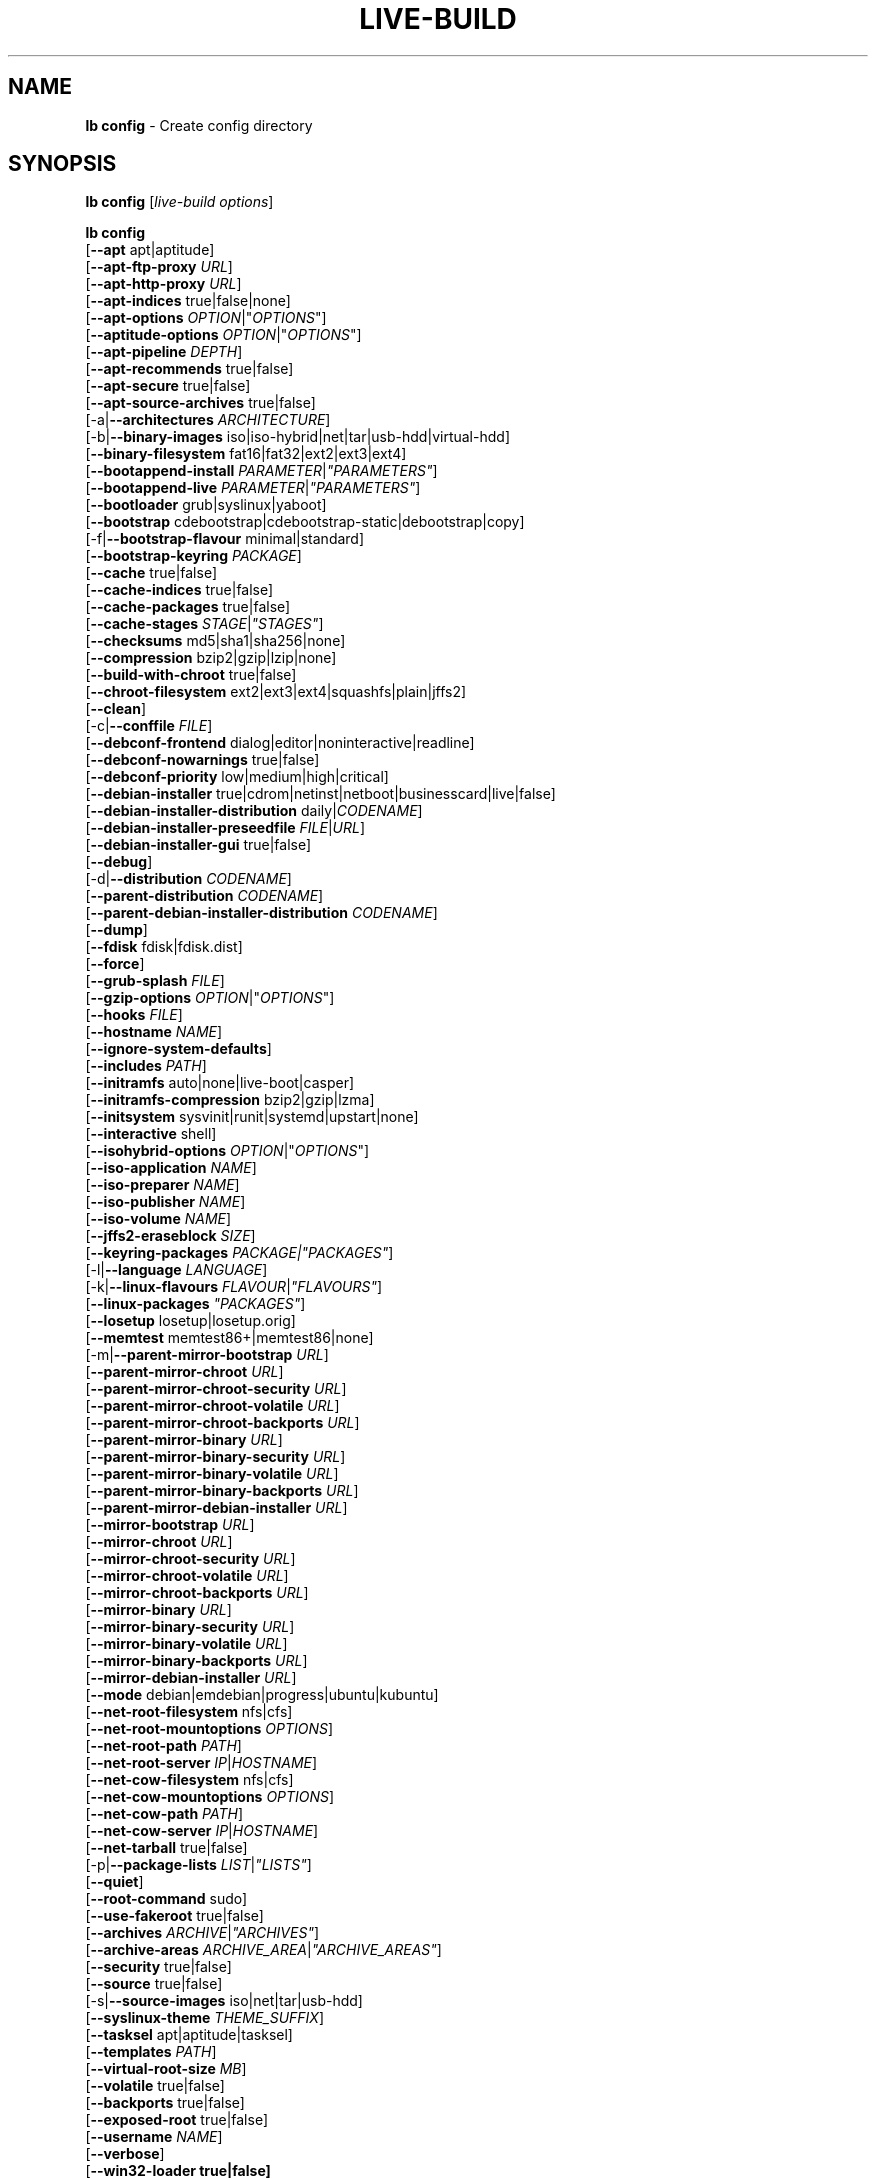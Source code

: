 .\"*******************************************************************
.\"
.\" This file was generated with po4a. Translate the source file.
.\"
.\"*******************************************************************
.TH LIVE\-BUILD 1 2011\-09\-07 3.0~a31\-1 "Debian Live Project"

.SH NAME
\fBlb config\fP \- Create config directory

.SH SYNOPSIS
\fBlb config\fP [\fIlive\-build options\fP]
.PP
.\" FIXME
\fBlb config\fP
.br
  [\fB\-\-apt\fP apt|aptitude]
.br
  [\fB\-\-apt\-ftp\-proxy\fP \fIURL\fP]
.br
  [\fB\-\-apt\-http\-proxy\fP \fIURL\fP]
.br
  [\fB\-\-apt\-indices\fP true|false|none]
.br
  [\fB\-\-apt\-options\fP \fIOPTION\fP|"\fIOPTIONS\fP"]
.br
  [\fB\-\-aptitude\-options\fP \fIOPTION\fP|"\fIOPTIONS\fP"]
.br
  [\fB\-\-apt\-pipeline\fP \fIDEPTH\fP]
.br
  [\fB\-\-apt\-recommends\fP true|false]
.br
  [\fB\-\-apt\-secure\fP true|false]
.br
  [\fB\-\-apt\-source\-archives\fP true|false]
.br
  [\-a|\fB\-\-architectures\fP \fIARCHITECTURE\fP]
.br
  [\-b|\fB\-\-binary\-images\fP iso|iso\-hybrid|net|tar|usb\-hdd|virtual\-hdd]
.br
  [\fB\-\-binary\-filesystem\fP fat16|fat32|ext2|ext3|ext4]
.br
  [\fB\-\-bootappend\-install\fP \fIPARAMETER\fP|\fI"PARAMETERS"\fP]
.br
  [\fB\-\-bootappend\-live\fP \fIPARAMETER\fP|\fI"PARAMETERS"\fP]
.br
  [\fB\-\-bootloader\fP grub|syslinux|yaboot]
.br
  [\fB\-\-bootstrap\fP cdebootstrap|cdebootstrap\-static|debootstrap|copy]
.br
  [\-f|\fB\-\-bootstrap\-flavour\fP minimal|standard]
.br
  [\fB\-\-bootstrap\-keyring\fP \fIPACKAGE\fP]
.br
  [\fB\-\-cache\fP true|false]
.br
  [\fB\-\-cache\-indices\fP true|false]
.br
  [\fB\-\-cache\-packages\fP true|false]
.br
  [\fB\-\-cache\-stages\fP \fISTAGE\fP|\fI"STAGES"\fP]
.br
  [\fB\-\-checksums\fP md5|sha1|sha256|none]
.br
  [\fB\-\-compression\fP bzip2|gzip|lzip|none]
.br
  [\fB\-\-build\-with\-chroot\fP true|false]
.br
  [\fB\-\-chroot\-filesystem\fP ext2|ext3|ext4|squashfs|plain|jffs2]
.br
  [\fB\-\-clean\fP]
.br
  [\-c|\fB\-\-conffile\fP \fIFILE\fP]
.br
  [\fB\-\-debconf\-frontend\fP dialog|editor|noninteractive|readline]
.br
  [\fB\-\-debconf\-nowarnings\fP true|false]
.br
  [\fB\-\-debconf\-priority\fP low|medium|high|critical]
.br
  [\fB\-\-debian\-installer\fP true|cdrom|netinst|netboot|businesscard|live|false]
.br
  [\fB\-\-debian\-installer\-distribution\fP daily|\fICODENAME\fP]
.br
  [\fB\-\-debian\-installer\-preseedfile\fP \fIFILE\fP|\fIURL\fP]
.br
  [\fB\-\-debian\-installer\-gui\fP true|false]
.br
  [\fB\-\-debug\fP]
.br
  [\-d|\fB\-\-distribution\fP \fICODENAME\fP]
.br
  [\fB\-\-parent\-distribution\fP \fICODENAME\fP]
.br
  [\fB\-\-parent\-debian\-installer\-distribution\fP \fICODENAME\fP]
.br
  [\fB\-\-dump\fP]
.br
  [\fB\-\-fdisk\fP fdisk|fdisk.dist]
.br
  [\fB\-\-force\fP]
.br
  [\fB\-\-grub\-splash\fP \fIFILE\fP]
.br
  [\fB\-\-gzip\-options\fP \fIOPTION\fP|"\fIOPTIONS\fP"]
.br
  [\fB\-\-hooks\fP \fIFILE\fP]
.br
  [\fB\-\-hostname\fP \fINAME\fP]
.br
  [\fB\-\-ignore\-system\-defaults\fP]
.br
  [\fB\-\-includes\fP \fIPATH\fP]
.br
  [\fB\-\-initramfs\fP auto|none|live\-boot|casper]
.br
  [\fB\-\-initramfs\-compression\fP bzip2|gzip|lzma]
.br
  [\fB\-\-initsystem\fP sysvinit|runit|systemd|upstart|none]
.br
  [\fB\-\-interactive\fP shell]
.br
  [\fB\-\-isohybrid\-options\fP \fIOPTION\fP|"\fIOPTIONS\fP"]
.br
  [\fB\-\-iso\-application\fP \fINAME\fP]
.br
  [\fB\-\-iso\-preparer\fP \fINAME\fP]
.br
  [\fB\-\-iso\-publisher\fP \fINAME\fP]
.br
  [\fB\-\-iso\-volume\fP \fINAME\fP]
.br
  [\fB\-\-jffs2\-eraseblock\fP \fISIZE\fP]
.br
  [\fB\-\-keyring\-packages\fP \fIPACKAGE|"PACKAGES"\fP]
.br
  [\-l|\fB\-\-language\fP \fILANGUAGE\fP]
.br
  [\-k|\fB\-\-linux\-flavours\fP \fIFLAVOUR\fP|\fI"FLAVOURS"\fP]
.br
  [\fB\-\-linux\-packages\fP \fI"PACKAGES"\fP]
.br
  [\fB\-\-losetup\fP losetup|losetup.orig]
.br
  [\fB\-\-memtest\fP memtest86+|memtest86|none]
.br
  [\-m|\fB\-\-parent\-mirror\-bootstrap\fP \fIURL\fP]
.br
  [\fB\-\-parent\-mirror\-chroot\fP \fIURL\fP]
.br
  [\fB\-\-parent\-mirror\-chroot\-security\fP \fIURL\fP]
.br
  [\fB\-\-parent\-mirror\-chroot\-volatile\fP \fIURL\fP]
.br
  [\fB\-\-parent\-mirror\-chroot\-backports\fP \fIURL\fP]
.br
  [\fB\-\-parent\-mirror\-binary\fP \fIURL\fP]
.br
  [\fB\-\-parent\-mirror\-binary\-security\fP \fIURL\fP]
.br
  [\fB\-\-parent\-mirror\-binary\-volatile\fP \fIURL\fP]
.br
  [\fB\-\-parent\-mirror\-binary\-backports\fP \fIURL\fP]
.br
  [\fB\-\-parent\-mirror\-debian\-installer\fP \fIURL\fP]
.br
  [\fB\-\-mirror\-bootstrap\fP \fIURL\fP]
.br
  [\fB\-\-mirror\-chroot\fP \fIURL\fP]
.br
  [\fB\-\-mirror\-chroot\-security\fP \fIURL\fP]
.br
  [\fB\-\-mirror\-chroot\-volatile\fP \fIURL\fP]
.br
  [\fB\-\-mirror\-chroot\-backports\fP \fIURL\fP]
.br
  [\fB\-\-mirror\-binary\fP \fIURL\fP]
.br
  [\fB\-\-mirror\-binary\-security\fP \fIURL\fP]
.br
  [\fB\-\-mirror\-binary\-volatile\fP \fIURL\fP]
.br
  [\fB\-\-mirror\-binary\-backports\fP \fIURL\fP]
.br
  [\fB\-\-mirror\-debian\-installer\fP \fIURL\fP]
.br
  [\fB\-\-mode\fP debian|emdebian|progress|ubuntu|kubuntu]
.br
  [\fB\-\-net\-root\-filesystem\fP nfs|cfs]
.br
  [\fB\-\-net\-root\-mountoptions\fP \fIOPTIONS\fP]
.br
  [\fB\-\-net\-root\-path\fP \fIPATH\fP]
.br
  [\fB\-\-net\-root\-server\fP \fIIP\fP|\fIHOSTNAME\fP]
.br
  [\fB\-\-net\-cow\-filesystem\fP nfs|cfs]
.br
  [\fB\-\-net\-cow\-mountoptions\fP \fIOPTIONS\fP]
.br
  [\fB\-\-net\-cow\-path\fP \fIPATH\fP]
.br
  [\fB\-\-net\-cow\-server\fP \fIIP\fP|\fIHOSTNAME\fP]
.br
  [\fB\-\-net\-tarball\fP true|false]
.br
  [\-p|\fB\-\-package\-lists\fP \fILIST\fP|\fI"LISTS"\fP]
.br
  [\fB\-\-quiet\fP]
.br
  [\fB\-\-root\-command\fP sudo]
.br
  [\fB\-\-use\-fakeroot\fP true|false]
.br
  [\fB\-\-archives\fP \fIARCHIVE\fP|\fI"ARCHIVES"\fP]
.br
  [\fB\-\-archive\-areas\fP \fIARCHIVE_AREA\fP|\fI"ARCHIVE_AREAS"\fP]
.br
  [\fB\-\-security\fP true|false]
.br
  [\fB\-\-source\fP true|false]
.br
  [\-s|\fB\-\-source\-images\fP iso|net|tar|usb\-hdd]
.br
  [\fB\-\-syslinux\-theme\fP \fITHEME_SUFFIX\fP]
.br
  [\fB\-\-tasksel\fP apt|aptitude|tasksel]
.br
  [\fB\-\-templates\fP \fIPATH\fP]
.br
  [\fB\-\-virtual\-root\-size \fP\fIMB\fP]
.br
  [\fB\-\-volatile\fP true|false]
.br
  [\fB\-\-backports\fP true|false]
.br
  [\fB\-\-exposed\-root\fP true|false]
.br
  [\fB\-\-username\fP \fINAME\fP]
.br
  [\fB\-\-verbose\fP]
.br
.\" FIXME
  [\fB\-\-win32\-loader true|false]\fP

.SH DESCRIPTION
\fBlb config\fP is a high\-level command (porcelain) of \fIlive\-build\fP(7), the
Debian Live tool suite.
.PP
.\" FIXME
\fBlb config\fP populates the configuration directory for live\-build. By
default, this directory is named 'config' and is created in the current
directory where \fBlb config\fP was executed.
.PP
.\" FIXME
Note: Currently \fBlb config\fP tries to be smart and sets defaults for some
options depending on the setting of other options (e.g. which linux packages
to be used depending on if a squeeze system gets build or not). This means
that when generating a new configuration, you should call \fBlb config\fP only
once with all options specified. Calling it several times with only a subset
of the options each can result in non working configurations. This is also
caused by the fact that \fBlb config\fP called with one option only changes
that option, and leaves everything else as is unless its not
defined. However, \fBlb config\fP does warn about know impossible or likely
impossible combinations that would lead to non working live systems. If
unsure, remove config/{binary,bootstrap,chroot,common,source} and call \fBlb
config\fP again.

.SH OPTIONS
In addition to its specific options \fBlb config\fP understands all generic
live\-build options. See \fIlive\-build\fP(7) for a complete list of all generic
live\-build options.
.PP
.\" FIXME
.IP "\fB\-\-apt\fP apt|aptitude" 4
defines if apt\-get or aptitude is used to install packages when building the
image. The default is apt.
.IP "\fB\-\-apt\-ftp\-proxy\fP \fIURL\fP" 4
sets the ftp proxy to be used by apt. By default, this is empty but if the
host has the environment variable ftp_proxy set, apt\-ftp\-proxy gets
automatically set to the value of ftp_proxy.
.IP "\fB\-\-apt\-http\-proxy\fP \fIURL\fP" 4
sets the http proxy to be used by apt. By default, this is empty but if the
host has the environment variable http_proxy set, apt\-http\-proxy gets
automatically set to the value of http_proxy.
.IP "\fB\-\-apt\-indices\fP true|false|none" 4
defines if the resulting images should have apt indices or not and defaults
to true. If set to none, no indices are included at all.
.IP "\fB\-\-apt\-options\fP \fIOPTION\fP|\(dq\fIOPTIONS\fP\(dq" 4
defines the default options that will be appended to every apt call that is
made inside chroot during the building of the image. By default, this is set
to \-\-yes to allow non\-interactive installation of packages.
.IP "\fB\-\-aptitude\-options\fP \fIOPTION\fP|\(dq\fIOPTIONS\fP\(dq" 4
defines the default options that will be appended to every aptitude call
that is made inside chroot during building of the image. By default, this is
set to \-\-assume\-yes to allow non\-interactive installation of packages.
.IP "\fB\-\-apt\-pipeline\fP \fIDEPTH\fP" 4
sets the depth of the apt/aptitude pipeline. In cases where the remote
server is not RFC conforming or buggy (such as Squid 2.0.2) this option can
be a value from 0 to 5 indicating how many outstanding requests APT should
send. A value of zero MUST be specified if the remote host does not properly
linger on TCP connections \- otherwise data corruption will occur. Hosts
which require this are in violation of RFC 2068. By default, live\-build does
not set this option.
.IP "\fB\-\-apt\-recommends\fP true|false" 4
defines if apt should install recommended packages automatically. By
default, this is true except in emdebian mode.
.IP "\fB\-\-apt\-secure\fP true|false" 4
defines if apt should check repository signatures. This is true by default.
.IP "\fB\-\-apt\-source\-archives\fP true|false" 4
defines if deb\-src entries should be included in the resulting live image or
not, defaults to on.
.IP "\-a|\fB\-\-architectures\fP \fIARCHITECTURE\fP" 4
defines the architecture of the to be build image. By default, this is set
to the host architecture. Note that you cannot crossbuild for another
architecture if your host system is not able to execute binaries for the
target architecture natively. For example, building amd64 images on i386 and
vice versa is possile if you have a 64bit capable i386 processor and the
right kernel. But building powerpc images on an i386 system is not possible.
.IP "\-b|\fB\-\-binary\-images\fP iso|iso\-hybrid|net|tar|usb\-hdd" 4
defines the image type to build. By default, for images using syslinux this
is set to iso\-hybrid to build CD/DVD images that may also be used like
usb\-hdd images, for non\-syslinux images, it defaults to iso.
.IP "\fB\-\-binary\-filesystem\fP fat16|fat32|ext2|ext3|ext4" 4
defines the filesystem to be used in the image type. This only has an effect
if the selected binary image type does allow to choose a filesystem. For
example, when selection iso the resulting CD/DVD has always the filesystem
ISO9660. When building usb\-hdd images for usb sticks, this is active. Note
that it defaults to fat16 on all architectures except sparc where it
defaults to ext4. Also note that if you choose fat16 and your resulting
binary image gets bigger than 2GB, the binary filesystem automatically gets
switched to fat32.
.IP "\fB\-\-bootappend\-install\fP \fIPARAMETER\fP|\(dq\fIPARAMETERS\fP\(dq" 4
sets boot parameters specific to debian\-installer, if included.
.IP "\fB\-\-bootappend\-live\fP \fIPARAMETER\fP|\(dq\fIPARAMETERS\fP\(dq" 4
sets boot parameters specific to debian\-live. A complete list of boot
parameters can be found in the \fIlive\-boot\fP(7) and \fIlive\-config\fP(7) manual
pages.
.IP "\fB\-\-bootloader\fP grub|syslinux|yaboot" 4
defines which bootloader is beeing used in the generated image. This has
only an effect if the selected binary image type does allow to choose the
bootloader. For example, if you build a iso, always syslinux (or more
precise, isolinux) is being used. Also note that some combinations of binary
images types and bootloaders may be possible but live\-build does not support
them yet. \fBlb config\fP will fail to create such a not yet supported
configuration and give a explanation about it. For usb\-hdd images on amd64
and i386, the default is syslinux. yaboot is only used on powerpc.
.IP "\fB\-\-bootstrap\fP cdebootstrap|cdebootstrap\-static|debootstrap|copy" 4
defines which program is used to bootstrap the debian chroot, default is
debootstrap. Note that if you set the bootstrap program to copy, then your
host system is copied. This can be useful if you want to convert/clone your
existing host system into a live system, however, make sure you do have
enough free space as this can, depending on your host system, get quite big.
.IP "\-f|\fB\-\-bootstrap\-flavour\fP minimal|standard" 4
defines if the bootstrap program should bootstrap the standard system (all
packages of priority required and important, which is the default) or a
minimal system (only packages of priority required, plus apt).
.IP "\fB\-\-bootstrap\-keyring\fP \fIPACKAGE\fP" 4
sets the archive keyring package to be used. Default is
debian\-archive\-keyring.
.IP "\fB\-\-cache\fP true|false" 4
defines globally if any cache should be used at all. Different caches can be
controled through the their own options.
.IP "\fB\-\-cache\-indices\fP true|false" 4
defines if downloaded package indices and lists should be cached which is
false by default. Enabling it would allow to rebuild an image completely
offline, however, you would not get updates anymore then.
.IP "\fB\-\-cache\-packages\fP true|false" 4
defines if downloaded packages files should be cached which is true by
default. Disabling it does save space consumtion in your build directory,
but remember that you will cause much unnecessary traffic if you do a couple
of rebuilds. In general you should always leave it true, however, in some
particular rare build setups, it can be faster to refetch packages from the
local network mirror rather than to utilize the local disk.
.IP "\fB\-\-cache\-stages\fP true|false|\fISTAGE\fP|\(dq\fISTAGES\fP\(dq" 4
sets which stages should be cached. By default set to bootstrap. As an
exception to the normal stage names, also rootfs can be used here which does
only cache the generated root filesystem in
filesystem.{dir,ext*,squashfs}. This is useful during development if you
want to rebuild the binary stage but not regenerate the root filesystem all
the time.
.IP "\fB\-\-checksums\fP md5|sha1|sha256|none" 4
defines if the binary image should contain a file called md5sums.txt,
sha1sums.txt and/or sha256sums.txt. These lists all files on the image
together with their checksums. This in turn can be used by live\-boots
built\-in integrity\-check to verify the medium if specified at boot
prompt. In general, this should not be false and is an important feature of
live system released to the public. However, during development of very big
images it can save some time by not calculating the checksums.
.IP "\fB\-\-compression\fP bzip2|gzip|lzip|none" 4
defines the compression program to be used to compress tarballs. Defaults to
gzip.
.IP "\fB\-\-build\-with\-chroot\fP true|false" 4
defines whetever live\-build should use the tools from within the chroot to
build the binary image or not by using and including the host systems
tools. This is a very dangerous option, using the tools of the host system
can lead to tainted and even non\-bootable images if the host systems version
of the required tools (mainly these are the bootloaders such as syslinux,
grub and yaboot, and the auxilliary tools such as dosfstools, genisoimage,
squashfs\-tools and others) do not \fBexactely\fP match what is present at
build\-time in the target distribution. Never do disable this option unless
you are \fBexactely\fP sure what you are doing and have \fBcompletely\fP\fI
understood its consequences.\fP
.IP "\fB\-\-chroot\-filesystem\fP ext2|ext3|ext4|squashfs|plain|jffs2" 4
defines which filesystem type should be used for the root filesystem
image. If you use plain, then no filesystem image is created and the root
filesystem content is copied on the binary image filesystem as flat
files. Depending on what binary filesystem you have choosen, it may not be
possible to build with a plain root filesystem, e.g. fat16/fat32 and plain
don't work as linux does not support to run on them.
.IP \fB\-\-clean\fP 4
minimizes config directory by automatically removing unused and thus empty
subdirectories.
.IP "\-c|\fB\-\-conffile\fP \fIFILE\fP" 4
using a user specified alternative configuration file in addition to the
normally used one in the config directory.
.IP "\fB\-\-debconf\-frontend\fP dialog|editor|noninteractive|readline" 4
defines what value the debconf frontend should be set to inside the
chroot. Note that setting it to anything by noninteractive, which is the
default, makes your build asking questions during the build.
.IP "\fB\-\-debconf\-nowarnings\fP true|false" 4
defines if warnings of debconf should be displayed or not. Warnings from
debconf are generally very rare and by default, we skipp them, if any, in
order to keep the build process entirely non interactive.
.IP "\fB\-\-debconf\-priority\fP low|medium|high|critical" 4
defines what value the debconf priority shoul dbe set to inside the
chroot. By default, it is set to critical, which means that almost no
questions are displayed. Note that this only has an effect if you use any
debconf frontend different from noninteractive.
.IP "\fB\-\-debian\-installer\fP true|cdrom|netinst|netboot|businesscard|live|false" 4
defines which type, if any, of the debian\-installer should be included in
the resulting binary image. By default, no installer is included. All
available flavours except live are the identical configurations used on the
installer media produced by regular debian\-cd. When live is choosen, the
live\-installer udeb is included so that debian\-installer will behave
different than usual \- instead of installing the debian system from packages
from the medium or the network, it installs the live system to the disk.
.IP "\fB\-\-debian\-installer\-distribution\fP daily|\fICODENAME\fP" 4
defines the distribution where the debian\-installer files should be taken
out from. Normally, this should be set to the same distribution as the live
system. However, some times, one wants to use a newer or even daily built
installer.
.IP "\fB\-\-debian\-installer\-preseedfile\fP \fIFILE\fP|\fIURL\fP" 4
sets the filename or URL for an optionally used and included preseeding file
for debian\-installer.
.IP "\fB\-\-debian\-installer\-gui\fP true|false" 4
defines if the debian\-installer graphical GTK interface should be true or
not. In Debian mode and for most versions of Ubuntu, this option is true,
whereas otherwise false, by default.
.IP \fB\-\-debug\fP 4
turn on debugging informational messages.
.IP "\-d|\fB\-\-distribution\fP \fICODENAME\fP" 4
defines the distribution of the resulting live system.
.IP "\-d|\fB\-\-parent\-distribution\fP \fICODENAME\fP" 4
defines the parent distribution for derivatives of the resulting live
system.
.IP "\-d|\fB\-\-parent\-debian\-installer\-distribution\fP \fICODENAME\fP" 4
defines the parent debian\-installer distribution for derivatives of the
resulting live system.
.IP \fB\-\-dump\fP 4
prepares a report of the currently present live system configuration and the
version of live\-build used. This is useful to provide if you submit bug
reports, we do get all informations required for us to locate and replicate
an error.
.IP "\fB\-\-fdisk\fP fdisk|fdisk.dist" 4
sets the filename of the fdisk binary from the host system that should be
used. This is autodetected and does generally not need any customization.
.IP \fB\-\-force\fP 4
forces re\-execution of already run stages. Use only if you know what you are
doing. It is generally safer to use \fBlb clean\fP to clean up before
re\-executing \fBlb build\fP.
.IP "\fB\-\-grub\-splash\fP \fIFILE\fP" 4
defines the name of an optional to be included splash screen graphic for the
grub bootloader.
.IP "\fB\-\-gzip\-options\fP \fIOPTION\fP|\(dq\fIOPTIONS\fP\(dq" 4
defines the default options that will be appended to (almost) every gzip
call during the building of the image. By default, this is set to \-\-best to
use highest (but slowest) compression. Dynamically, if the host system
supports it, also \-\-rsyncable is added.
.IP "\fB\-\-hooks\fP \fIFILE\fP" 4
defines which hooks available in /usr/share/live/build/examples/hooks should
be activated. Normally, there are no hooks executed. Make sure you know and
understood the hook before you enable it.
.IP "\fB\-\-hostname\fP \fINAME\fP" 4
sets the hostname of the live system.
.IP \fB\-\-ignore\-system\-defaults\fP 4
\fBlb config\fP by default reads system defaults from /etc/live/build.conf and
/etc/live/build.d when generating a new live system config directory. This
is useful if you want to set global settings, such as mirror locations, and
don't want to specify them all of the time.
.IP "\fB\-\-includes\fP \fIPATH|none\fP" 4
sets the path to the includes that live\-build is going to use,
e.g. additional minimal documentation that you want to have on all live
systems. By default, this is set to /usr/share/live/build/includes/. Choose
none to disable inclusion of documentation.
.IP "\fB\-\-initramfs\fP auto|none|live\-boot|casper" 4
sets the name of package that contains the live system specific initramfs
modification. By default, auto is used, which means that at build time of
the image rather than on configuration time, the value will be expanded to
casper when building ubuntu systems, to live\-boot for all other
systems. Using 'none' is useful if the resulting system image should not be
a live image (experimental).
.IP "\fB\-\-initramfs\-compression\fP bzip2|gzip|lzma]"
defines the compression program to be used to compress the
initramfs. Defaults to gzip.
.IP "\fB\-\-interactive\fP shell" 4
defines if after the chroot stage and before the beginning of the binary
stage, a interactive shell login should be spawned in the chroot in order to
allow you to do manual customizations. Once you close the shell with logout
or exit, the build will continue as usual. Note that it's strongly
discouraged to use this for anything else than testing. Modifications that
should be present in all builds of a live system should be properly made
through hooks. Everything else destroys the beauty of being able to
completely automatise the build process and making it non interactive. By
default, this is of course false.
.IP "\fB\-\-isohybrid\-options\fP \fIOPTION\fP|\(dq\fIOPTIONS\fP\(dq" 4
defines options to pass to isohybrid.
.IP "\fB\-\-iso\-application\fP \fINAME\fP" 4
sets the APPLICATION field in the header of a resulting CD/DVD image and
defaults to "Debian Live" in debian mode, and to "Emdebian Live" in emdebian
mode, and "Ubuntu Live" in ubuntu mode.
.IP "\fB\-\-iso\-preparer\fP \fINAME\fP" 4
sets the PREPARER field in the header of a resulting CD/DVD image. By
default this is set to "live\-build \fIVERSION\fP;
http://packages.qa.debian.org/live\-build", whereas VERSION is expanded to
the version of live\-build that was used to build the image.
.IP "\fB\-\-iso\-publisher\fP \fINAME\fP" 4
sets the PUBLISHED field in the header of a resulting CD/DVD image. By
default, this is set to 'Debian Live project; http:/live.debian.net/;
debian\-live@lists.debian.org'. Remember to change this to the appropriate
values at latest when you distributing custom and unofficial images.
.IP "\fB\-\-iso\-volume\fP \fINAME\fP" 4
sets the VOLUME field in the header of a resulting CD/DVD and defaults to
\&'(\fIMODE\fP) (\fIDISTRIBUTION\fP) (\fIDATE\fP)' whereas MODE is expanded to the name
of the mode in use, DISTRIBUTION the distribution name, and DATE with the
current date and time of the generation.
.IP "\fB\-\-jffs2\-eraseblock\fP \fISIZE\fP" 4
sets the eraseblock size for a JFFS2 (Second Journalling Flash File System)
filesystem. The default is 64 KiB. If you use an erase block size different
than the erase block size of the target MTD device, JFFS2 may not perform
optimally. If the SIZE specified is below 4096, the units are assumed to be
KiB.
.IP "\fB\-\-keyring\-packages\fP \fIPACKAGE|\(dqPACKAGES\fP\(dq" 4
sets the keyring package or additional keyring packages. By default this is
set to debian\-archive\-keyring.
.IP "\-l|\fB\-\-language\fP \fILANGUAGE\fP" 4
sets the language of a live system by installing l10n related packages. It
doesn't enable generation of the correct locales through setting the right
boot parameters, those need to be done through the bootappend\-live
parameter.
.IP "\-k|\fB\-\-linux\-flavours\fP \fIFLAVOUR\fP|\(dq\fIFLAVOURS\fP\(dq" 4
sets the kernel flavours to be installed. Note that in case you specify more
than that the first will be configured the default kernel that gets booted.
.IP "\fB\-\-linux\-packages\fP \(dq\fIPACKAGES\fP\(dq" 4
sets the internal name of the kernel packages naming scheme. If you use
debian kernel packages, you will not have to adjust it. If you decide to use
custom kernel packages that do not follow the debian naming scheme, remember
to set this option to the stub of the packages only (for debian this is
linux\-image\-2.6), so that \fISTUB\fP\-\fIFLAVOUR\fP results in a valid package name
(for debian e.g. linux\-image\-2.6\-486). Preferably you use the meta package
name, if any, for the stub, so that your configuration is ABI
independent. Also don't forget that you have to include stubs of the binary
modules packages for unionfs or aufs, and squashfs if you built them
out\-of\-tree.
.IP "\fB\-\-losetup\fP losetup|losetup.orig" 4
sets the filename of the losetup binary from the host system that should be
used. This is autodetected and does generally not need any customization.
.IP "\fB\-\-memtest\fP memtest86+|memtest86|none" 4
defines if memtest, memtest86+ or no memory tester at all should be included
as secondary bootloader configuration. This is only available on amd64 and
i386 and defaults to memtest86+.
.IP "\-m|\fB\-\-parent\-mirror\-bootstrap\fP \fIURL\fP" 4
sets the location of the debian package mirror that should be used to
bootstrap from. This defaults to http://ftp.de.debian.org/debian/ which may
not be a good default if you live outside of Europe.
.IP "\fB\-\-parent\-mirror\-chroot\fP \fIURL\fP" 4
sets the location of the debian package mirror that will be used to fetch
the packages in order to build the live system. By default, this is set to
the value of \-\-parent\-mirror\-bootstrap.
.IP "\fB\-\-parent\-mirror\-chroot\-security\fP \fIURL\fP" 4
sets the location of the debian security package mirror that will be used to
fetch the packages in order to build the live system. By default, this
points to http://security.debian.org/debian/.
.IP "\fB\-\-parent\-mirror\-chroot\-volatile\fP \fIURL\fP" 4
sets the location of the debian volatile package mirror that will be used to
fetch packages in order to build the live system. By default, this is set to
the value of \-\-parent\-mirror\-chroot.
.IP "\fB\-\-parent\-mirror\-chroot\-backports\fP \fIURL\fP" 4
sets the location of the debian backports package mirror that will be used
to fetch packages in order to build the live system. By default, this points
to http://backports.debian.org/debian\-backports/.
.IP "\fB\-\-parent\-mirror\-binary\fP \fIURL\fP" 4
sets the location of the debian package mirror that should end up configured
in the final image and which is the one a user would see and use. This has
not necessarily to be the same that is used to build the image, e.g. if you
use a local mirror but want to have an official mirror in the image. By
default, 'http://cdn.debian.net/debian/' is used.
.IP "\fB\-\-parent\-mirror\-binary\-security\fP \fIURL\fP" 4
sets the location of the debian security package mirror that should end up
configured in the final image. By default,
\&'http://cdn.debian.net/debian\-security/' is used.
.IP "\fB\-\-parent\-mirror\-binary\-volatile\fP \fIURL\fP" 4
sets the location of the debian volatile package mirror that should end up
configured in the final image. By default, the value of
\-\-parent\-mirror\-binary is used.
.IP "\fB\-\-parent\-mirror\-binary\-backports\fP \fIURL\fP" 4
sets the location of the debian backports package mirror that should end up
configured in the final image. By default,
\&'http://backports.debian.org/debian\-backports/' is used.
.IP "\fB\-\-parent\-mirror\-debian\-installer\fP \fIURL\fP" 4
sets the location of the mirror that will be used to fetch the debian
installer images. By default, this points to the same mirror used to build
the live system, i.e. the value of \-\-parent\-mirror\-bootstrap.
.IP "\fB\-\-mirror\-bootstrap\fP \fIURL\fP" 4
sets the location of the debian package mirror that should be used to
bootstrap the derivative from. This defaults to
http://ftp.de.debian.org/debian/ which may not be a good default if you live
outside of Europe.
.IP "\fB\-\-mirror\-chroot\fP \fIURL\fP" 4
sets the location of the debian package mirror that will be used to fetch
the packages of the derivative in order to build the live system. By
default, this is set to the value of \-\-mirror\-bootstrap.
.IP "\fB\-\-mirror\-chroot\-security\fP \fIURL\fP" 4
sets the location of the debian security package mirror that will be used to
fetch the packages of the derivative in order to build the live system. By
default, this points to http://security.debian.org/debian/.
.IP "\fB\-\-mirror\-chroot\-volatile\fP \fIURL\fP" 4
sets the location of the debian volatile package mirror that will be used to
fetch packages of the derivative in order to build the live system. By
default, this is set to the value of \-\-mirror\-chroot.
.IP "\fB\-\-mirror\-chroot\-backports\fP \fIURL\fP" 4
sets the location of the debian backports package mirror that will be used
to fetch packages of the derivative in order to build the live system. By
default, this points to http://backports.debian.org/debian\-backports/.
.IP "\fB\-\-mirror\-binary\fP \fIURL\fP" 4
sets the location of the derivative package mirror that should end up
configured in the final image and which is the one a user would see and
use. This has not necessarily to be the same that is used to build the
image, e.g. if you use a local mirror but want to have an official mirror in
the image.
.IP "\fB\-\-mirror\-binary\-security\fP \fIURL\fP" 4
sets the location of the derivatives security package mirror that should end
up configured in the final image.
.IP "\fB\-\-mirror\-binary\-volatile\fP \fIURL\fP" 4
sets the location of the derivatives volatile package mirror that should end
up configured in the final image.
.IP "\fB\-\-mirror\-binary\-backports\fP \fIURL\fP" 4
sets the location of the derivatives backports package mirror that should
end up configured in the final image.
.IP "\fB\-\-mirror\-debian\-installer\fP \fIURL\fP" 4
sets the location of the mirror that will be used to fetch the debian
installer images of the derivative. By default, this points to the same
mirror used to build the live system, i.e. the value of \-\-mirror\-bootstrap.
.IP "\fB\-\-mode\fP debian|emdebian|progress|ubuntu" 4
defines a global mode to load project specific defaults. By default this is
set to debian.
.IP "\fB\-\-net\-root\-filesystem\fP nfs|cfs" 4
defines the filesystem that will be configured in the bootloader
configuration for your netboot image. This defaults to nfs.
.IP "\fB\-\-net\-root\-mountoptions\fP \fIOPTIONS\fP" 4
sets additional options for mounting the root filesystem in netboot images
and is by default empty.
.IP "\fB\-\-net\-root\-path\fP \fIPATH\fP" 4
sets the file path that will be configured in the bootloader configuration
for your netboot image. This defaults to /srv/debian\-live in debian mode and
to /srv/emebian\-live when being in emdebian mode, and /srv/ubuntu\-live when
in ubuntu mode.
.IP "\fB\-\-net\-root\-server\fP \fIIP\fP|\fIHOSTNAME\fP" 4
sets the IP or hostname that will be configured in the bootloader
configuration for the root filesystem of your netboot image. This defaults
to 192.168.1.1.
.IP "\fB\-\-net\-cow\-filesystem\fP nfs|cfs" 4
defines the filesystem type for the copy\-on\-write layer and defaults to nfs.
.IP "\fB\-\-net\-cow\-mountoptions\fP \fIOPTIONS\fP" 4
sets additional options for mounting the copy\-on\-write layer in netboot
images and is by default empty.
.IP "\fB\-\-net\-cow\-path\fP \fIPATH\fP" 4
defines the path to client writable filesystem. Anywhere that
\fIclient_mac_address\fP is specified in the path live\-boot will substitute the
MAC address of the client delimited with hyphens.
.PP
.IP "" 4
Example:
.br
/export/hosts/client_mac_address
.br
/export/hosts/00\-16\-D3\-33\-92\-E8
.IP "\fB\-\-net\-cow\-server\fP \fIIP\fP|\fIHOSTNAME\fP" 4
sets the IP or hostname that will be configured in the bootloader
configuration for the copy\-on\-write filesystem of your netboot image and is
by default empty.
.IP "\fB\-\-net\-tarball\fP true|false" 4
defines if a compressed tarball should be created. Disabling this options
leads to no tarball at all, the plain binary directory is considered the
output in this case. Default is true.
.IP "\-p|\fB\-\-package\-lists\fP \fILIST\fP|\(dq\fILISTS\fP\(dq" 4
defines which lists available in /usr/share/live/build/package\-lists should
be used. By default, this is set to standard. Note that in case you have
local package lists, you don't need to list them here. Putting them into
config/package\-lists is enough (the filename needs to have the .list suffix
though).
.IP \fB\-\-quiet\fP 4
reduces the verbosity of messages output by \fBlb build\fP.
.IP "\fB\-\-archives\fP \fIARCHIVE\fP|\(dq\fIARCHIVES\fP\(dq" 4
enables one of available third\-party archive configurations in
/usr/share/live/build/archives.
.IP "\fB\-\-root\-command\fP sudo" 4
controls if live\-build should use sudo internally to build the live
image. Note that this is not well tested and that you should, when relying
on sudo, call the individual live\-build command with sudo itself.
.IP "\fB\-\-use\-fakeroot\fP true|false" 4
controls if live\-build should utilize fakeroot and fakechroot to try and
avoid requiring root privillages where possible. By default, this option is
false.
.IP "\fB\-\-archive\-areas\fP \fIARCHIVE_AREA\fP|\(dq\fIARCHIVE_AREAS\fP\(dq" 4
defines which package archive areas of a debian packages archive should be
used for configured debian package mirrors. By default, this is set to
main. Remember to check the licenses of each packages with respect to their
redistributability in your juristiction when enabling contrib or non\-free
with this mechanism.
.IP "\fB\-\-security\fP true|false" 4
defines if the security repositories specified in the security mirror
options should be used or not.
.IP "\fB\-\-source\fP true|false" 4
defines if a corresponding source image to the binary image should be
build. By default this is false because most people do not require this and
would require to download quite a few source packages. However, once you
start distributing your live image, you should make sure you build it with a
source image alongside.
.IP "\-s|\fB\-\-source\-images\fP iso|net|tar|usb\-hdd" 4
defines the image type for the source image. Default is tar.
.IP "\fB\-\-swap\-file\-path\fP \fIPATH\fP" 4
defines the path to a swap file to create in the binary image. Default is
not to create a swap file.
.IP "\fB\-\-swap\-file\-size\fP \fIMB\fP" 4
defines what size in megabytes the swap file should be, if one is to be
created. Default is 512MB.
.IP "\fB\-\-syslinux\-theme\fP \fITHEME_SUFFIX\fP" 4
defines the syslinux theme to use. The theme suffix is the name of a
directory in /usr/share/syslinux/themes/ provided by a package named
syslinux\-theme\- plus the suffix. In debian mode, this defaults to
debian\-squeeze.
.IP "\fB\-\-tasksel\fP apt|aptitude|tasksel" 4
selects which program is used to install tasks. By default, this is set to
tasksel.
.IP "\fB\-\-templates\fP \fIPATH\fP" 4
sets the path to the templates that live\-build is going to use, e.g. for
bootloaders. By default, this is set to /usr/share/live/build/templates/.
.IP "\fB\-\-virtual\-root\-size\fP MB" 4
defines what size the virtual\-hdd image should be. Note that although the
default is set to 10000 (= 10GB), it will not need 10GB space on your
harddisk as the files are created as sparse files.
.IP "\fB\-\-volatile\fP true|false" 4
defines if debian volatile package archives should be included in the image
or not.
.IP "\fB\-\-backports\fP true|false" 4
defines if debian backports package archives should be included in the image
or not.
.IP "\fB\-\-exposed\-root\fP true|false" 4
defines whether to expose the root filesystem as read only and not covered
by the union filesystem. This has useful implications for certain speciality
setups such as LTSP. By default, this option is false.
.IP "\fB\-\-username\fP \fINAME\fP" 4
sets the name of the account of the default user in the live system.
.IP \fB\-\-verbose\fP 4
increases the verbosity of messages output by \fBlb build\fP.
.IP "\fB\-\-win32\-loader true|false\fP" 4
.\" FIXME
defines if win32\-loader should be included in the binary image or not.

.SH ENVIRONMENT
.\" FIXME
Currently, command line switches can also be specified through the
corresponding environment variable. However, this generally should not be
relied upon, as it is an implementation detail that is subject to change in
future releases. For options applying directly to live\-build, environment
variables are named LB_FOO, meaning, e.g. \fB\-\-apt\-ftp\-proxy\fP becomes
LB_APT_FTP_PROXY (the exception being internal options such as
\fB\-\-debug\fP). For options passed to another program, as in APT_OPTIONS or
GZIP_OPTIONS, no LB_ prefix is used.


.\" FIXME
.SH FILES
.\" FIXME
.IP \fBauto/config\fP 4
.IP "\fB/etc/live/build.conf, /etc/live/build.d\fP" 4
.\" FIXME
An optional, global configuration file for \fBlb config\fP variables. It is
useful to specify a few system wide defaults, like
LB_PARENT_MIRROR_BOOTSTRAP. This feature can be false by specifying the
\fB\-\-ignore\-system\-defaults\fP option.

.SH "SEE ALSO"
\fIlive\-build\fP(7)
.PP
\fIlive\-boot\fP(7)
.PP
\fIlive\-config\fP(7)
.PP
This program is a part of live\-build.

.SH HOMEPAGE
More information about live\-build and the Debian Live project can be found
on the homepage at <\fIhttp://live.debian.net/\fP> and in the manual at
<\fIhttp://live.debian.net/manual/\fP>.

.SH BUGS
Bugs can be reported by submitting a bugreport for the live\-build package in
the Debian Bug Tracking System at <\fIhttp://bugs.debian.org/\fP> or by
writing a mail to the Debian Live mailing list at
<\fIdebian\-live@lists.debian.org\fP>.

.SH AUTHOR
live\-build was written by Daniel Baumann <\fIdaniel@debian.org\fP> for
the Debian project.
